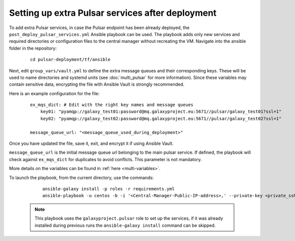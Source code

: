 Setting up extra Pulsar services after deployment
=================================================

To add extra Pulsar services, in case the Pulsar endpoint has been already deployed, the ``post_deploy_pulsar_services.yml`` Ansible playbook can be used. 
The playbook adds only new services and required directories or configuration files to the central manager without recreating the VM.
Navigate into the ansible folder in the repository:

    ::

        cd pulsar-deployment/tf/ansible

Next, edit ``group_vars/vault.yml`` to define the extra message queues and their corresponding keys. These will be used to name directories and systemd units (see :doc:`multi_pulsar` for more information). Since these variables may contain sensitive data, encrypting the file with Ansible Vault is strongly recommended.

Here is an example configuration for the file:

    ::

        ex_mqs_dict: # Edit with the right key names and message queues
            key01: "pyamqp://galaxy_test01:password@mq.galaxyproject.eu:5671//pulsar/galaxy_test01?ssl=1"
            key02: "pyamqp://galaxy_test02:password@mq.galaxyproject.eu:5671//pulsar/galaxy_test02?ssl=1"

        message_queue_url: "<message_queue_used_during_deployment>"

Once you have updated the file, save it, exit, and encrypt it if using Ansible Vault.

``message_queue_url`` is the initial message queue url belonging to the main pulsar service. If defined, the playbook will check against ``ex_mqs_dict`` for duplicates to avoid conflicts. This parameter is not mandatory.

More details on the variables can be found in :ref:`here <multi-variables>`. 

To launch the playbook, from the current directory, use the commands:

    ::

        ansible-galaxy install -p roles -r requirements.yml
        ansible-playbook -u centos -b -i '<Central-Manager-Public-IP-address>,' --private-key <private_ssh_key> post_deploy_pulsar_services.yml --vault-password-file <path>

 .. note::
    This playbook uses the ``galaxyproject.pulsar`` role to set up the services, if it was already installed during previous runs the ``ansible-galaxy install`` command can be skipped.
